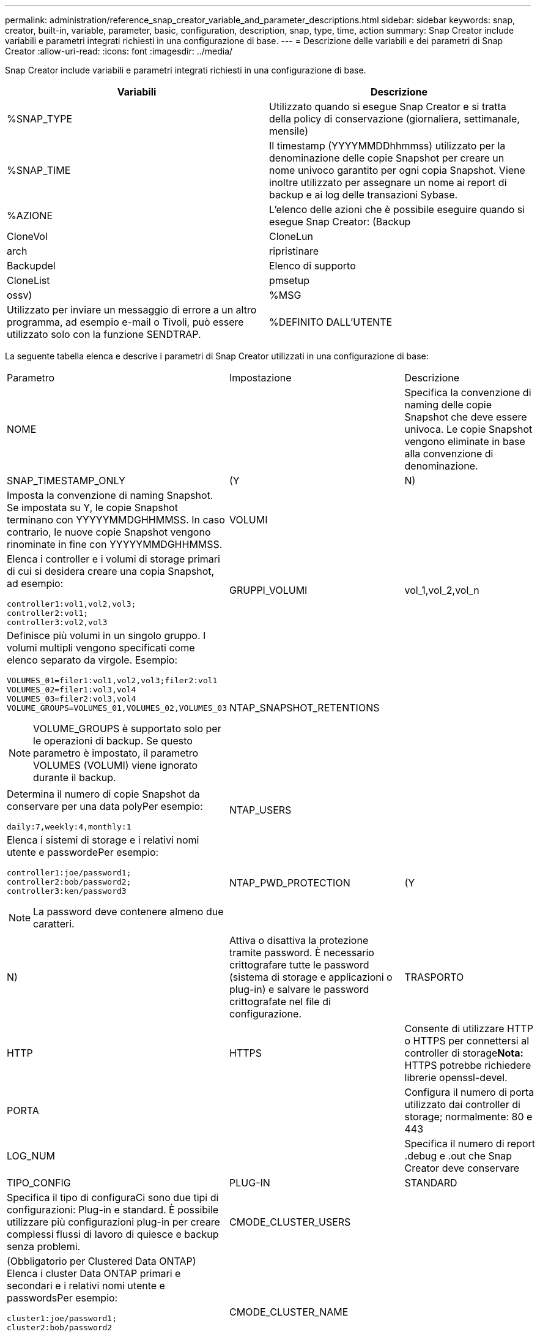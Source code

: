---
permalink: administration/reference_snap_creator_variable_and_parameter_descriptions.html 
sidebar: sidebar 
keywords: snap, creator, built-in, variable, parameter, basic, configuration, description, snap, type, time, action 
summary: Snap Creator include variabili e parametri integrati richiesti in una configurazione di base. 
---
= Descrizione delle variabili e dei parametri di Snap Creator
:allow-uri-read: 
:icons: font
:imagesdir: ../media/


[role="lead"]
Snap Creator include variabili e parametri integrati richiesti in una configurazione di base.

|===
| Variabili | Descrizione 


 a| 
%SNAP_TYPE
 a| 
Utilizzato quando si esegue Snap Creator e si tratta della policy di conservazione (giornaliera, settimanale, mensile)



 a| 
%SNAP_TIME
 a| 
Il timestamp (YYYYMMDDhhmmss) utilizzato per la denominazione delle copie Snapshot per creare un nome univoco garantito per ogni copia Snapshot. Viene inoltre utilizzato per assegnare un nome ai report di backup e ai log delle transazioni Sybase.



 a| 
%AZIONE
 a| 
L'elenco delle azioni che è possibile eseguire quando si esegue Snap Creator: (Backup



| CloneVol | CloneLun 


| arch | ripristinare 


| Backupdel | Elenco di supporto 


| CloneList | pmsetup 


| ossv)  a| 
%MSG



 a| 
Utilizzato per inviare un messaggio di errore a un altro programma, ad esempio e-mail o Tivoli, può essere utilizzato solo con la funzione SENDTRAP.
 a| 
%DEFINITO DALL'UTENTE

|===
La seguente tabella elenca e descrive i parametri di Snap Creator utilizzati in una configurazione di base:

|===


| Parametro | Impostazione | Descrizione 


 a| 
NOME
 a| 
 a| 
Specifica la convenzione di naming delle copie Snapshot che deve essere univoca. Le copie Snapshot vengono eliminate in base alla convenzione di denominazione.



 a| 
SNAP_TIMESTAMP_ONLY
 a| 
(Y
| N) 


 a| 
Imposta la convenzione di naming Snapshot. Se impostata su Y, le copie Snapshot terminano con YYYYYMMDGHHMMSS. In caso contrario, le nuove copie Snapshot vengono rinominate in fine con YYYYYMMDGHHMMSS.
 a| 
VOLUMI
 a| 



 a| 
Elenca i controller e i volumi di storage primari di cui si desidera creare una copia Snapshot, ad esempio:

[listing]
----
controller1:vol1,vol2,vol3;
controller2:vol1;
controller3:vol2,vol3
---- a| 
GRUPPI_VOLUMI
 a| 
vol_1,vol_2,vol_n



 a| 
Definisce più volumi in un singolo gruppo. I volumi multipli vengono specificati come elenco separato da virgole. Esempio:

[listing]
----
VOLUMES_01=filer1:vol1,vol2,vol3;filer2:vol1
VOLUMES_02=filer1:vol3,vol4
VOLUMES_03=filer2:vol3,vol4
VOLUME_GROUPS=VOLUMES_01,VOLUMES_02,VOLUMES_03
----

NOTE: VOLUME_GROUPS è supportato solo per le operazioni di backup. Se questo parametro è impostato, il parametro VOLUMES (VOLUMI) viene ignorato durante il backup.
 a| 
NTAP_SNAPSHOT_RETENTIONS
 a| 



 a| 
Determina il numero di copie Snapshot da conservare per una data polyPer esempio:

[listing]
----
daily:7,weekly:4,monthly:1
---- a| 
NTAP_USERS
 a| 



 a| 
Elenca i sistemi di storage e i relativi nomi utente e passwordePer esempio:

[listing]
----
controller1:joe/password1;
controller2:bob/password2;
controller3:ken/password3
----

NOTE: La password deve contenere almeno due caratteri.
 a| 
NTAP_PWD_PROTECTION
 a| 
(Y



| N)  a| 
Attiva o disattiva la protezione tramite password. È necessario crittografare tutte le password (sistema di storage e applicazioni o plug-in) e salvare le password crittografate nel file di configurazione.
 a| 
TRASPORTO



 a| 
HTTP
| HTTPS  a| 
Consente di utilizzare HTTP o HTTPS per connettersi al controller di storage**Nota:** HTTPS potrebbe richiedere librerie openssl-devel.



 a| 
PORTA
 a| 
 a| 
Configura il numero di porta utilizzato dai controller di storage; normalmente: 80 e 443



 a| 
LOG_NUM
 a| 
 a| 
Specifica il numero di report .debug e .out che Snap Creator deve conservare



 a| 
TIPO_CONFIG
 a| 
PLUG-IN
| STANDARD 


 a| 
Specifica il tipo di configuraCi sono due tipi di configurazioni: Plug-in e standard. È possibile utilizzare più configurazioni plug-in per creare complessi flussi di lavoro di quiesce e backup senza problemi.
 a| 
CMODE_CLUSTER_USERS
 a| 



 a| 
(Obbligatorio per Clustered Data ONTAP) Elenca i cluster Data ONTAP primari e secondari e i relativi nomi utente e passwordsPer esempio:

[listing]
----
cluster1:joe/password1;
cluster2:bob/password2
----

NOTE: La password deve contenere almeno due caratteri.
 a| 
CMODE_CLUSTER_NAME
 a| 



 a| 
(Obbligatorio per Clustered Data ONTAP) specifica il nome del cluster Data ONTAP primario
 a| 
CMODE_SNAPSHOT_FORCE_DELETE
 a| 
(Y



| N)  a| 
Garantisce l'eliminazione delle copie Snapshot che devono essere eliminate in base alla policy di copia Snapshot in Clustered Data ONTAP, le copie Snapshot non vengono eliminate se presentano dipendenze, come ad esempio un clone.
 a| 
LOG_TRACE_ENABLE



 a| 
(Y
| N)  a| 
Attiva o disattiva la registrazione di tutti gli eventi se questa opzione è disattivata, gli oggetti dei risultati della soluzione Gestisci ONTAP non vengono registrati.



 a| 
NTAP_TIMEOUT
 a| 
Secondi
 a| 
Imposta il valore di timeout per tutte le chiamate di soluzione ONTAP gestite dal controller di storage; il valore predefinito è 60 secondi



 a| 
USE_GLOBAL_CONFIG
 a| 
(Y
| N) 


 a| 
Consente di utilizzare la configurazione globale per memorizzare i valori
 a| 
FEDERATED_APPLICATIONS
 a| 



 a| 
Elenca la configurazione e i nomi dei profili per le applicazioni federate nella configurazione, ad esempio:

[listing]
----
databases@db2;databases@oracle
---- a| 
CMODE_SET
 a| 
(Y



| N)  a| 
Definisce se la configurazione è per Clustered Data ONTAP o Data ONTAP che opera in 7-Mode
 a| 
ALLOW_DUPLICATE_SNAME



 a| 
(Y
| N)  a| 
(Facoltativo) attiva o disattiva la possibilità di creare un file di configurazione con un nome Snapshot duplicato. Questo parametro non funziona con i file di configurazione globali (Super Global o Profile Global).



 a| 
SNAPCREATOR_MISSEDJOB_RUN
 a| 
(Y
| N) 
|===